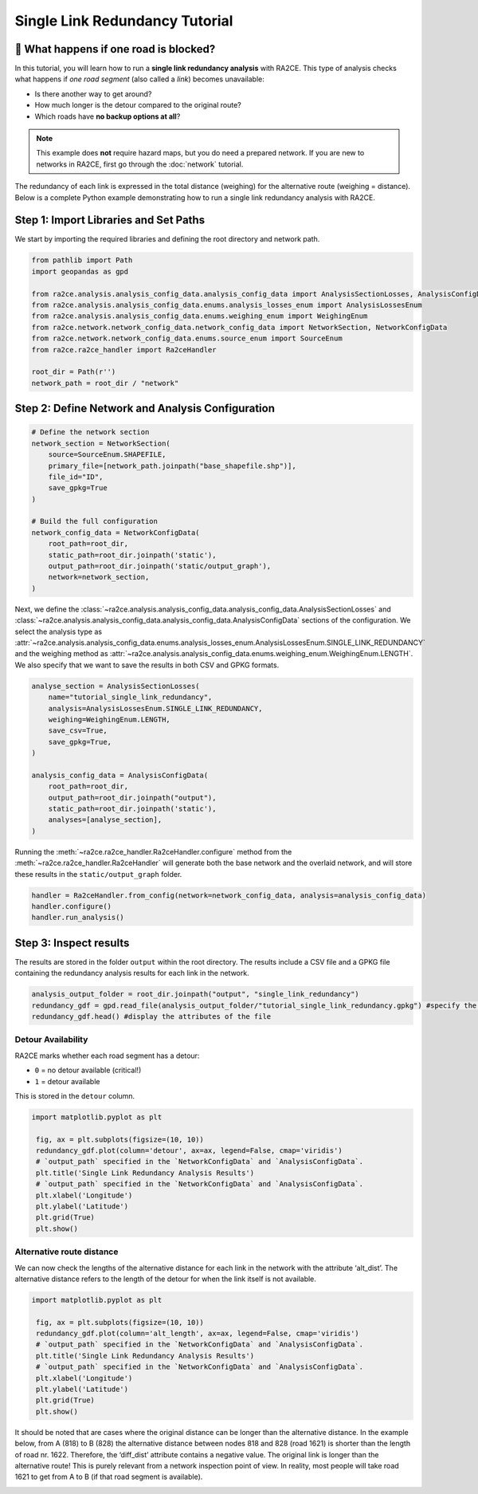 Single Link Redundancy Tutorial
===============================

🚗 What happens if one road is blocked?
--------------------------------------

In this tutorial, you will learn how to run a **single link redundancy analysis**
with RA2CE. This type of analysis checks what happens if *one road segment*
(also called a *link*) becomes unavailable:

- Is there another way to get around?
- How much longer is the detour compared to the original route?
- Which roads have **no backup options at all**?

.. note::

   This example does **not** require hazard maps, but you do need a prepared network.
   If you are new to networks in RA2CE, first go through the :doc:`network` tutorial.

.. image:: /_resources/criticality_schema.png
   :alt: Basic principle of the single link redundancy analysis
   :align: center
   :width: 80%

The redundancy of each link is expressed in the total distance (weighing) for the alternative route (weighing = distance).
Below is a complete Python example demonstrating how to run a single link redundancy analysis with RA2CE.

Step 1: Import Libraries and Set Paths
--------------------------------------

We start by importing the required libraries and defining the root directory and network path.

.. code-block:: python

   from pathlib import Path
   import geopandas as gpd

   from ra2ce.analysis.analysis_config_data.analysis_config_data import AnalysisSectionLosses, AnalysisConfigData
   from ra2ce.analysis.analysis_config_data.enums.analysis_losses_enum import AnalysisLossesEnum
   from ra2ce.analysis.analysis_config_data.enums.weighing_enum import WeighingEnum
   from ra2ce.network.network_config_data.network_config_data import NetworkSection, NetworkConfigData
   from ra2ce.network.network_config_data.enums.source_enum import SourceEnum
   from ra2ce.ra2ce_handler import Ra2ceHandler

   root_dir = Path(r'')
   network_path = root_dir / "network"



Step 2: Define Network and Analysis Configuration
-------------------------------------------------


.. code-block:: python

   # Define the network section
   network_section = NetworkSection(
       source=SourceEnum.SHAPEFILE,
       primary_file=[network_path.joinpath("base_shapefile.shp")],
       file_id="ID",
       save_gpkg=True
   )

   # Build the full configuration
   network_config_data = NetworkConfigData(
       root_path=root_dir,
       static_path=root_dir.joinpath('static'),
       output_path=root_dir.joinpath('static/output_graph'),
       network=network_section,
   )

Next, we define the :class:`~ra2ce.analysis.analysis_config_data.analysis_config_data.AnalysisSectionLosses` and :class:`~ra2ce.analysis.analysis_config_data.analysis_config_data.AnalysisConfigData` sections of the configuration. We select the analysis type as :attr:`~ra2ce.analysis.analysis_config_data.enums.analysis_losses_enum.AnalysisLossesEnum.SINGLE_LINK_REDUNDANCY` and the weighing method as :attr:`~ra2ce.analysis.analysis_config_data.enums.weighing_enum.WeighingEnum.LENGTH`. We also specify that we want to save the results in both CSV and GPKG formats.


.. code-block:: python

   analyse_section = AnalysisSectionLosses(
       name="tutorial_single_link_redundancy",
       analysis=AnalysisLossesEnum.SINGLE_LINK_REDUNDANCY,
       weighing=WeighingEnum.LENGTH,
       save_csv=True,
       save_gpkg=True,
   )

   analysis_config_data = AnalysisConfigData(
       root_path=root_dir,
       output_path=root_dir.joinpath("output"),
       static_path=root_dir.joinpath('static'),
       analyses=[analyse_section],
   )



Running the :meth:`~ra2ce.ra2ce_handler.Ra2ceHandler.configure` method from the :meth:`~ra2ce.ra2ce_handler.Ra2ceHandler` will generate both the base network and the overlaid network, and will store these results in the ``static/output_graph`` folder.

.. code-block:: python

   handler = Ra2ceHandler.from_config(network=network_config_data, analysis=analysis_config_data)
   handler.configure()
   handler.run_analysis()



Step 3: Inspect results
-----------------------

The results are stored in the folder ``output`` within the root directory. The results include a CSV file and a GPKG file containing the redundancy analysis results for each link in the network.

.. code-block:: python

   analysis_output_folder = root_dir.joinpath("output", "single_link_redundancy")
   redundancy_gdf = gpd.read_file(analysis_output_folder/"tutorial_single_link_redundancy.gpkg") #specify the name of the geopackage holding your results (can be found in the analysis output folder)
   redundancy_gdf.head() #display the attributes of the file


Detour Availability
~~~~~~~~~~~~~~~~~~~

RA2CE marks whether each road segment has a detour:

- ``0`` = no detour available (critical!)
- ``1`` = detour available

This is stored in the ``detour`` column.

.. code-block:: python

   import matplotlib.pyplot as plt

    fig, ax = plt.subplots(figsize=(10, 10))
    redundancy_gdf.plot(column='detour', ax=ax, legend=False, cmap='viridis')
    # `output_path` specified in the `NetworkConfigData` and `AnalysisConfigData`.
    plt.title('Single Link Redundancy Analysis Results')
    # `output_path` specified in the `NetworkConfigData` and `AnalysisConfigData`.
    plt.xlabel('Longitude')
    plt.ylabel('Latitude')
    plt.grid(True)
    plt.show()

.. image:: /_resources/figures/criticality_detour.png
   :alt: Criticality results: detour attribute, yellow (1) = detour available, purple (0) = no detour available
   :align: center
   :width: 80%


Alternative route distance
~~~~~~~~~~~~~~~~~~~~~~~~~~

We can now check the lengths of the alternative distance for each link in the network with the attribute ‘alt_dist’. The alternative distance refers to the length of the detour for when the link itself is not available.


.. code-block:: python

   import matplotlib.pyplot as plt

    fig, ax = plt.subplots(figsize=(10, 10))
    redundancy_gdf.plot(column='alt_length', ax=ax, legend=False, cmap='viridis')
    # `output_path` specified in the `NetworkConfigData` and `AnalysisConfigData`.
    plt.title('Single Link Redundancy Analysis Results')
    # `output_path` specified in the `NetworkConfigData` and `AnalysisConfigData`.
    plt.xlabel('Longitude')
    plt.ylabel('Latitude')
    plt.grid(True)
    plt.show()

.. image:: /_resources/figures/criticality_alt_length.png
   :alt: Criticality results: alternative distance in meters.
   :align: center
   :width: 80%


It should be noted that are cases where the original distance can be longer than the alternative distance. In the example below, from A (818) to B (828) the alternative distance between nodes 818 and 828 (road 1621) is shorter than the length of road nr. 1622. Therefore, the ‘diff_dist’ attribute contains a negative value. The original link is longer than the alternative route! This is purely relevant from a network inspection point of view. In reality, most people will take road 1621 to get from A to B (if that road segment is available).

.. image:: /_resources/criticality_neg.png
   :align: center
   :width: 80%

